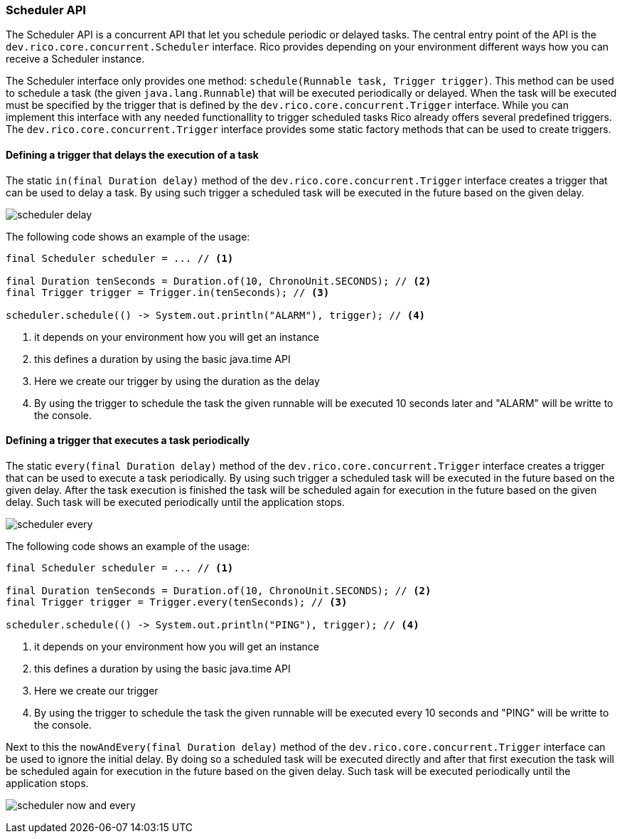 ifndef::imagesdir[:imagesdir: images]

=== Scheduler API

The Scheduler API is a concurrent API that let you schedule periodic or delayed tasks.
The central entry point of the API is the `dev.rico.core.concurrent.Scheduler` interface.
Rico provides depending on your environment different ways how you can receive a Scheduler instance.

The Scheduler interface only provides one method: `schedule(Runnable task, Trigger trigger)`.
This method can be used to schedule a task (the given `java.lang.Runnable`) that will be executed periodically or delayed.
When the task will be executed must be specified by the trigger that is defined by the `dev.rico.core.concurrent.Trigger` interface.
While you can implement this interface with any needed functionallity to trigger scheduled tasks Rico already offers several predefined triggers.
The `dev.rico.core.concurrent.Trigger` interface provides some static factory methods that can be used to create triggers.

==== Defining a trigger that delays the execution of a task

The static `in(final Duration delay)` method of the `dev.rico.core.concurrent.Trigger` interface creates a trigger that can be used to delay a task.
By using such trigger a scheduled task will be executed in the future based on the given delay.

image:scheduler-delay.svg[]

The following code shows an example of the usage:

[source,java]
----

final Scheduler scheduler = ... // <1>

final Duration tenSeconds = Duration.of(10, ChronoUnit.SECONDS); // <2>
final Trigger trigger = Trigger.in(tenSeconds); // <3>

scheduler.schedule(() -> System.out.println("ALARM"), trigger); // <4>
----
<1> it depends on your environment how you will get an instance
<2> this defines a duration by using the basic java.time API
<3> Here we create our trigger by using the duration as the delay
<4> By using the trigger to schedule the task the given runnable will be executed 10 seconds later and "ALARM" will be writte to the console.

==== Defining a trigger that executes a task periodically

The static `every(final Duration delay)` method of the `dev.rico.core.concurrent.Trigger` interface creates a trigger that can be used to execute a task periodically.
By using such trigger a scheduled task will be executed in the future based on the given delay.
After the task execution is finished the task will be scheduled again for execution in the future based on the given delay.
Such task will be executed periodically until the application stops.

image:scheduler-every.svg[]


The following code shows an example of the usage:

[source,java]
----

final Scheduler scheduler = ... // <1>

final Duration tenSeconds = Duration.of(10, ChronoUnit.SECONDS); // <2>
final Trigger trigger = Trigger.every(tenSeconds); // <3>

scheduler.schedule(() -> System.out.println("PING"), trigger); // <4>
----
<1> it depends on your environment how you will get an instance
<2> this defines a duration by using the basic java.time API
<3> Here we create our trigger
<4> By using the trigger to schedule the task the given runnable will be executed every 10 seconds and "PING" will be writte to the console.

Next to this the `nowAndEvery(final Duration delay)` method of the `dev.rico.core.concurrent.Trigger` interface can be used to ignore the initial delay.
By doing so a scheduled task will be executed directly and after that first execution the task will be scheduled again for execution in the future based on the given delay.
Such task will be executed periodically until the application stops.

image:scheduler-now-and-every.svg[]

////
todo:   dev.rico.core.concurrent.Scheduler & dev.rico.core.concurrent.Trigger
        Why should you use the API?
        Example
        Using on client
        Using on server (spring + jakarta)
////
